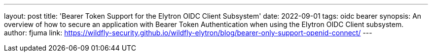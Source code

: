 ---
layout: post
title: 'Bearer Token Support for the Elytron OIDC Client Subsystem'
date: 2022-09-01
tags: oidc bearer
synopsis: An overview of how to secure an application with Bearer Token Authentication when using the Elytron OIDC Client subsystem.
author: fjuma
link: https://wildfly-security.github.io/wildfly-elytron/blog/bearer-only-support-openid-connect/
---

